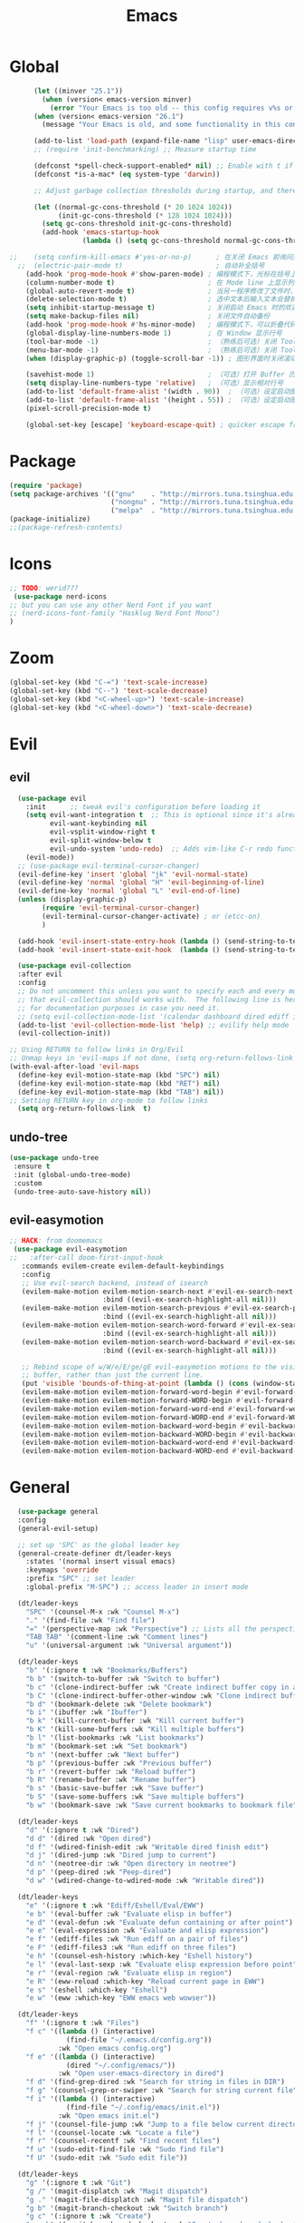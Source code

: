 #+TITLE: Emacs

* Global

#+BEGIN_SRC emacs-lisp
      (let ((minver "25.1"))
        (when (version< emacs-version minver)
          (error "Your Emacs is too old -- this config requires v%s or higher" minver)))
      (when (version< emacs-version "26.1")
        (message "Your Emacs is old, and some functionality in this config will be disabled. Please upgrade if possible."))

      (add-to-list 'load-path (expand-file-name "lisp" user-emacs-directory)) ; 设定源码加载路径
      ;; (require 'init-benchmarking) ;; Measure startup time

      (defconst *spell-check-support-enabled* nil) ;; Enable with t if you prefer
      (defconst *is-a-mac* (eq system-type 'darwin))

      ;; Adjust garbage collection thresholds during startup, and thereafter

      (let ((normal-gc-cons-threshold (* 20 1024 1024))
            (init-gc-cons-threshold (* 128 1024 1024)))
        (setq gc-cons-threshold init-gc-cons-threshold)
        (add-hook 'emacs-startup-hook
                  (lambda () (setq gc-cons-threshold normal-gc-cons-threshold))))

;;    (setq confirm-kill-emacs #'yes-or-no-p)      ; 在关闭 Emacs 前询问是否确认关闭，防止误触
  ;;  (electric-pair-mode t)                       ; 自动补全括号
    (add-hook 'prog-mode-hook #'show-paren-mode) ; 编程模式下，光标在括号上时高亮另一个括号
    (column-number-mode t)                       ; 在 Mode line 上显示列号
    (global-auto-revert-mode t)                  ; 当另一程序修改了文件时，让 Emacs 及时刷新 Buffer
    (delete-selection-mode t)                    ; 选中文本后输入文本会替换文本（更符合我们习惯了的其它编辑器的逻辑）
    (setq inhibit-startup-message t)             ; 关闭启动 Emacs 时的欢迎界面
    (setq make-backup-files nil)                 ; 关闭文件自动备份
    (add-hook 'prog-mode-hook #'hs-minor-mode)   ; 编程模式下，可以折叠代码块
    (global-display-line-numbers-mode 1)         ; 在 Window 显示行号
    (tool-bar-mode -1)                           ; （熟练后可选）关闭 Tool bar
    (menu-bar-mode -1)                           ; （熟练后可选）关闭 Tool bar
    (when (display-graphic-p) (toggle-scroll-bar -1)) ; 图形界面时关闭滚动条

    (savehist-mode 1)                            ; （可选）打开 Buffer 历史记录保存
    (setq display-line-numbers-type 'relative)   ; （可选）显示相对行号
    (add-to-list 'default-frame-alist '(width . 90))  ; （可选）设定启动图形界面时的初始 Frame 宽度（字符数）
    (add-to-list 'default-frame-alist '(height . 55)) ; （可选）设定启动图形界面时的初始 Frame 高度（字符数）
    (pixel-scroll-precision-mode t)

    (global-set-key [escape] 'keyboard-escape-quit) ; quicker escape from minibuffer

#+END_SRC

* Package

#+BEGIN_SRC emacs-lisp
(require 'package)
(setq package-archives '(("gnu"    . "http://mirrors.tuna.tsinghua.edu.cn/elpa/gnu/")
                         ("nongnu" . "http://mirrors.tuna.tsinghua.edu.cn/elpa/nongnu/")
                         ("melpa"  . "http://mirrors.tuna.tsinghua.edu.cn/elpa/melpa/")))
(package-initialize)
;;(package-refresh-contents)
#+END_SRC

* Icons
#+begin_src emacs-lisp
  ;; TODO: werid???
   (use-package nerd-icons
  ;; but you can use any other Nerd Font if you want
  ;; (nerd-icons-font-family "Hasklug Nerd Font Mono")
  )
#+end_src

* Zoom

#+begin_src emacs-lisp
(global-set-key (kbd "C-=") 'text-scale-increase)
(global-set-key (kbd "C--") 'text-scale-decrease)
(global-set-key (kbd "<C-wheel-up>") 'text-scale-increase)
(global-set-key (kbd "<C-wheel-down>") 'text-scale-decrease)
#+end_src


#+RESULTS:
: evil-window-up

* Evil
** evil
#+BEGIN_SRC emacs-lisp
    (use-package evil
      :init      ;; tweak evil's configuration before loading it
      (setq evil-want-integration t  ;; This is optional since it's already set to t by default.
            evil-want-keybinding nil
            evil-vsplit-window-right t
            evil-split-window-below t
            evil-undo-system 'undo-redo)  ;; Adds vim-like C-r redo functionality
      (evil-mode))
    ;; (use-package evil-terminal-cursor-changer)
    (evil-define-key 'insert 'global "jk" 'evil-normal-state)
    (evil-define-key 'normal 'global "H" 'evil-beginning-of-line)
    (evil-define-key 'normal 'global "L" 'evil-end-of-line)
    (unless (display-graphic-p)
          (require 'evil-terminal-cursor-changer)
          (evil-terminal-cursor-changer-activate) ; or (etcc-on)
          )

    (add-hook 'evil-insert-state-entry-hook (lambda () (send-string-to-terminal "\033[5 q")))
    (add-hook 'evil-insert-state-exit-hook  (lambda () (send-string-to-terminal "\033[2 q")))

    (use-package evil-collection
    :after evil
    :config
    ;; Do not uncomment this unless you want to specify each and every mode
    ;; that evil-collection should works with.  The following line is here 
    ;; for documentation purposes in case you need it.  
    ;; (setq evil-collection-mode-list '(calendar dashboard dired ediff info magit ibuffer))
    (add-to-list 'evil-collection-mode-list 'help) ;; evilify help mode
    (evil-collection-init))

  ;; Using RETURN to follow links in Org/Evil 
  ;; Unmap keys in 'evil-maps if not done, (setq org-return-follows-link t) will not work
  (with-eval-after-load 'evil-maps
    (define-key evil-motion-state-map (kbd "SPC") nil)
    (define-key evil-motion-state-map (kbd "RET") nil)
    (define-key evil-motion-state-map (kbd "TAB") nil))
  ;; Setting RETURN key in org-mode to follow links
    (setq org-return-follows-link  t)
#+END_SRC


** undo-tree
#+begin_src emacs-lisp
  (use-package undo-tree
   :ensure t
   :init (global-undo-tree-mode)
   :custom
   (undo-tree-auto-save-history nil)) 

#+end_src

** evil-easymotion
#+begin_src emacs-lisp
  ;; HACK: from doomemacs
   (use-package evil-easymotion
  ;;   :after-call doom-first-input-hook
     :commands evilem-create evilem-default-keybindings
     :config
     ;; Use evil-search backend, instead of isearch
     (evilem-make-motion evilem-motion-search-next #'evil-ex-search-next
                         :bind ((evil-ex-search-highlight-all nil)))
     (evilem-make-motion evilem-motion-search-previous #'evil-ex-search-previous
                         :bind ((evil-ex-search-highlight-all nil)))
     (evilem-make-motion evilem-motion-search-word-forward #'evil-ex-search-word-forward
                         :bind ((evil-ex-search-highlight-all nil)))
     (evilem-make-motion evilem-motion-search-word-backward #'evil-ex-search-word-backward
                         :bind ((evil-ex-search-highlight-all nil)))

     ;; Rebind scope of w/W/e/E/ge/gE evil-easymotion motions to the visible
     ;; buffer, rather than just the current line.
     (put 'visible 'bounds-of-thing-at-point (lambda () (cons (window-start) (window-end))))
     (evilem-make-motion evilem-motion-forward-word-begin #'evil-forward-word-begin :scope 'visible)
     (evilem-make-motion evilem-motion-forward-WORD-begin #'evil-forward-WORD-begin :scope 'visible)
     (evilem-make-motion evilem-motion-forward-word-end #'evil-forward-word-end :scope 'visible)
     (evilem-make-motion evilem-motion-forward-WORD-end #'evil-forward-WORD-end :scope 'visible)
     (evilem-make-motion evilem-motion-backward-word-begin #'evil-backward-word-begin :scope 'visible)
     (evilem-make-motion evilem-motion-backward-WORD-begin #'evil-backward-WORD-begin :scope 'visible)
     (evilem-make-motion evilem-motion-backward-word-end #'evil-backward-word-end :scope 'visible)
     (evilem-make-motion evilem-motion-backward-WORD-end #'evil-backward-WORD-end :scope 'visible))
#+end_src

#+RESULTS:
: t

* General
#+begin_src emacs-lisp
    (use-package general
    :config
    (general-evil-setup)

    ;; set up 'SPC' as the global leader key
    (general-create-definer dt/leader-keys
      :states '(normal insert visual emacs)
      :keymaps 'override
      :prefix "SPC" ;; set leader
      :global-prefix "M-SPC") ;; access leader in insert mode

    (dt/leader-keys
      "SPC" '(counsel-M-x :wk "Counsel M-x")
      "." '(find-file :wk "Find file")
      "=" '(perspective-map :wk "Perspective") ;; Lists all the perspective keybindings
      "TAB TAB" '(comment-line :wk "Comment lines")
      "u" '(universal-argument :wk "Universal argument"))

    (dt/leader-keys
      "b" '(:ignore t :wk "Bookmarks/Buffers")
      "b b" '(switch-to-buffer :wk "Switch to buffer")
      "b c" '(clone-indirect-buffer :wk "Create indirect buffer copy in a split")
      "b C" '(clone-indirect-buffer-other-window :wk "Clone indirect buffer in new window")
      "b d" '(bookmark-delete :wk "Delete bookmark")
      "b i" '(ibuffer :wk "Ibuffer")
      "b k" '(kill-current-buffer :wk "Kill current buffer")
      "b K" '(kill-some-buffers :wk "Kill multiple buffers")
      "b l" '(list-bookmarks :wk "List bookmarks")
      "b m" '(bookmark-set :wk "Set bookmark")
      "b n" '(next-buffer :wk "Next buffer")
      "b p" '(previous-buffer :wk "Previous buffer")
      "b r" '(revert-buffer :wk "Reload buffer")
      "b R" '(rename-buffer :wk "Rename buffer")
      "b s" '(basic-save-buffer :wk "Save buffer")
      "b S" '(save-some-buffers :wk "Save multiple buffers")
      "b w" '(bookmark-save :wk "Save current bookmarks to bookmark file"))

    (dt/leader-keys
      "d" '(:ignore t :wk "Dired")
      "d d" '(dired :wk "Open dired")
      "d f" '(wdired-finish-edit :wk "Writable dired finish edit")
      "d j" '(dired-jump :wk "Dired jump to current")
      "d n" '(neotree-dir :wk "Open directory in neotree")
      "d p" '(peep-dired :wk "Peep-dired")
      "d w" '(wdired-change-to-wdired-mode :wk "Writable dired"))

    (dt/leader-keys
      "e" '(:ignore t :wk "Ediff/Eshell/Eval/EWW")    
      "e b" '(eval-buffer :wk "Evaluate elisp in buffer")
      "e d" '(eval-defun :wk "Evaluate defun containing or after point")
      "e e" '(eval-expression :wk "Evaluate and elisp expression")
      "e f" '(ediff-files :wk "Run ediff on a pair of files")
      "e F" '(ediff-files3 :wk "Run ediff on three files")
      "e h" '(counsel-esh-history :which-key "Eshell history")
      "e l" '(eval-last-sexp :wk "Evaluate elisp expression before point")
      "e r" '(eval-region :wk "Evaluate elisp in region")
      "e R" '(eww-reload :which-key "Reload current page in EWW")
      "e s" '(eshell :which-key "Eshell")
      "e w" '(eww :which-key "EWW emacs web wowser"))

    (dt/leader-keys
      "f" '(:ignore t :wk "Files")    
      "f c" '((lambda () (interactive)
                (find-file "~/.emacs.d/config.org")) 
              :wk "Open emacs config.org")
      "f e" '((lambda () (interactive)
                (dired "~/.config/emacs/")) 
              :wk "Open user-emacs-directory in dired")
      "f d" '(find-grep-dired :wk "Search for string in files in DIR")
      "f g" '(counsel-grep-or-swiper :wk "Search for string current file")
      "f i" '((lambda () (interactive)
                (find-file "~/.config/emacs/init.el")) 
              :wk "Open emacs init.el")
      "f j" '(counsel-file-jump :wk "Jump to a file below current directory")
      "f l" '(counsel-locate :wk "Locate a file")
      "f r" '(counsel-recentf :wk "Find recent files")
      "f u" '(sudo-edit-find-file :wk "Sudo find file")
      "f U" '(sudo-edit :wk "Sudo edit file"))

    (dt/leader-keys
      "g" '(:ignore t :wk "Git")    
      "g /" '(magit-displatch :wk "Magit dispatch")
      "g ." '(magit-file-displatch :wk "Magit file dispatch")
      "g b" '(magit-branch-checkout :wk "Switch branch")
      "g c" '(:ignore t :wk "Create") 
      "g c b" '(magit-branch-and-checkout :wk "Create branch and checkout")
      "g c c" '(magit-commit-create :wk "Create commit")
      "g c f" '(magit-commit-fixup :wk "Create fixup commit")
      "g C" '(magit-clone :wk "Clone repo")
      "g f" '(:ignore t :wk "Find") 
      "g f c" '(magit-show-commit :wk "Show commit")
      "g f f" '(magit-find-file :wk "Magit find file")
      "g f g" '(magit-find-git-config-file :wk "Find gitconfig file")
      "g F" '(magit-fetch :wk "Git fetch")
      "g g" '(magit-status :wk "Magit status")
      "g i" '(magit-init :wk "Initialize git repo")
      "g l" '(magit-log-buffer-file :wk "Magit buffer log")
      "g r" '(vc-revert :wk "Git revert file")
      "g s" '(magit-stage-file :wk "Git stage file")
      "g t" '(git-timemachine :wk "Git time machine")
      "g u" '(magit-stage-file :wk "Git unstage file"))

   (dt/leader-keys
      "h" '(:ignore t :wk "Help")
      "h a" '(counsel-apropos :wk "Apropos")
      "h b" '(describe-bindings :wk "Describe bindings")
      "h c" '(describe-char :wk "Describe character under cursor")
      "h d" '(:ignore t :wk "Emacs documentation")
      "h d a" '(about-emacs :wk "About Emacs")
      "h d d" '(view-emacs-debugging :wk "View Emacs debugging")
      "h d f" '(view-emacs-FAQ :wk "View Emacs FAQ")
      "h d m" '(info-emacs-manual :wk "The Emacs manual")
      "h d n" '(view-emacs-news :wk "View Emacs news")
      "h d o" '(describe-distribution :wk "How to obtain Emacs")
      "h d p" '(view-emacs-problems :wk "View Emacs problems")
      "h d t" '(view-emacs-todo :wk "View Emacs todo")
      "h d w" '(describe-no-warranty :wk "Describe no warranty")
      "h e" '(view-echo-area-messages :wk "View echo area messages")
      "h f" '(describe-function :wk "Describe function")
      "h F" '(describe-face :wk "Describe face")
      "h g" '(describe-gnu-project :wk "Describe GNU Project")
      "h i" '(info :wk "Info")
      "h I" '(describe-input-method :wk "Describe input method")
      "h k" '(describe-key :wk "Describe key")
      "h l" '(view-lossage :wk "Display recent keystrokes and the commands run")
      "h L" '(describe-language-environment :wk "Describe language environment")
      "h m" '(describe-mode :wk "Describe mode")
      "h r" '(:ignore t :wk "Reload")
      "h r r" '((lambda () (interactive)
                  (load-file "~/.config/emacs/init.el")
                  (ignore (elpaca-process-queues)))
                :wk "Reload emacs config")
      "h t" '(load-theme :wk "Load theme")
      "h v" '(describe-variable :wk "Describe variable")
      "h w" '(where-is :wk "Prints keybinding for command if set")
      "h x" '(describe-command :wk "Display full documentation for command"))

    (dt/leader-keys
      "m" '(:ignore t :wk "Org")
      "m a" '(org-agenda :wk "Org agenda")
      "m e" '(org-export-dispatch :wk "Org export dispatch")
      "m i" '(org-toggle-item :wk "Org toggle item")
      "m t" '(org-todo :wk "Org todo")
      "m B" '(org-babel-tangle :wk "Org babel tangle")
      "m T" '(org-todo-list :wk "Org todo list"))

    (dt/leader-keys
      "m b" '(:ignore t :wk "Tables")
      "m b -" '(org-table-insert-hline :wk "Insert hline in table"))

    (dt/leader-keys
      "m d" '(:ignore t :wk "Date/deadline")
      "m d t" '(org-time-stamp :wk "Org time stamp"))

    (dt/leader-keys
      "o" '(:ignore t :wk "Open")
      "o d" '(dashboard-open :wk "Dashboard")
      "o e" '(elfeed :wk "Elfeed RSS")
      "o f" '(make-frame :wk "Open buffer in new frame")
      "o F" '(select-frame-by-name :wk "Select frame by name"))

    ;; projectile-command-map already has a ton of bindings 
    ;; set for us, so no need to specify each individually.
    (dt/leader-keys
      "p" '(projectile-command-map :wk "Projectile"))

    (dt/leader-keys
      "r" '(:ignore t :wk "Radio")
      "r p" '(eradio-play :wk "Eradio play")
      "r s" '(eradio-stop :wk "Eradio stop")
      "r t" '(eradio-toggle :wk "Eradio toggle"))


    (dt/leader-keys
      "s" '(:ignore t :wk "Search")
      "s d" '(dictionary-search :wk "Search dictionary")
      "s m" '(man :wk "Man pages")
      "s o" '(pdf-occur :wk "Pdf search lines matching STRING")
      "s t" '(tldr :wk "Lookup TLDR docs for a command")
      "s w" '(woman :wk "Similar to man but doesn't require man"))

    (dt/leader-keys
      "t" '(:ignore t :wk "Toggle")
      "t e" '(eshell-toggle :wk "Toggle eshell")
      "t f" '(flycheck-mode :wk "Toggle flycheck")
      "t l" '(display-line-numbers-mode :wk "Toggle line numbers")
      "t n" '(neotree-toggle :wk "Toggle neotree file viewer")
      "t o" '(org-mode :wk "Toggle org mode")
      "t r" '(rainbow-mode :wk "Toggle rainbow mode")
      "t t" '(visual-line-mode :wk "Toggle truncated lines")
      "t v" '(vterm-toggle :wk "Toggle vterm"))

    (dt/leader-keys
      "w" '(:ignore t :wk "Windows/Words")
      ;; Window splits
      "w c" '(evil-window-delete :wk "Close window")
      "w n" '(evil-window-new :wk "New window")
      "w s" '(evil-window-split :wk "Horizontal split window")
      "w v" '(evil-window-vsplit :wk "Vertical split window")
      ;; Window motions
      "w h" '(evil-window-left :wk "Window left")
      "w j" '(evil-window-down :wk "Window down")
      "w k" '(evil-window-up :wk "Window up")
      "w l" '(evil-window-right :wk "Window right")
      "w w" '(evil-window-next :wk "Goto next window")
      ;; Move Windows
      "w H" '(buf-move-left :wk "Buffer move left")
      "w J" '(buf-move-down :wk "Buffer move down")
      "w K" '(buf-move-up :wk "Buffer move up")
      "w L" '(buf-move-right :wk "Buffer move right")
      ;; Words
      "w d" '(downcase-word :wk "Downcase word")
      "w u" '(upcase-word :wk "Upcase word")
      "w =" '(count-words :wk "Count words/lines for buffer"))

  )

#+end_src

#+RESULTS:
: t

* Company
Company is a text completion framework for Emacs. The name stands for “complete anything”.  Completion will start automatically after you type a few letters. Use M-n and M-p to select, <return> to complete or <tab> to complete the common part.

#+begin_src emacs-lisp
  (use-package company
    :defer 2
    :diminish
    :custom
    (company-begin-commands '(self-insert-command))
    (company-idle-delay .1)
    (company-minimum-prefix-length 2)
    (company-show-numbers t)
    (company-tooltip-align-annotations 't)
    (global-company-mode t))

  (use-package company-box
    :after company
    :diminish
    :hook (company-mode . company-box-mode))
#+end_src

#+RESULTS:
| company-box-mode | company-mode-set-explicitly |

* Modeline
** doom-modeline
#+begin_src emacs-lisp
 (use-package doom-modeline
  :ensure t
  :hook (after-init . doom-modeline-mode))
#+end_src

* Themes

#+begin_src emacs-lisp
  (use-package doom-themes
  :ensure t
  :config
  ;; Global settings (defaults)
  (setq doom-themes-enable-bold t    ; if nil, bold is universally disabled
        doom-themes-enable-italic t) ; if nil, italics is universally disabled
  (load-theme 'doom-one t)

  ;; Enable flashing mode-line on errors
  (doom-themes-visual-bell-config)
  ;; Enable custom neotree theme (all-the-icons must be installed!)
  (doom-themes-neotree-config)
  ;; or for treemacs users
  (setq doom-themes-treemacs-theme "doom-atom") ; use "doom-colors" for less minimal icon theme
  (doom-themes-treemacs-config)
  ;; Corrects (and improves) org-mode's native fontification.
  (doom-themes-org-config))
#+end_src

#+RESULTS:
: t

* Fonts

#+begin_src emacs-lisp
(set-face-attribute 'default nil
  :font "Hasklug Nerd Font Mono"
  :height 110
  :weight 'medium)
;;(set-face-attribute 'variable-pitch nil
  ;;:font "Ubuntu"
  ;;:height 120
  ;;:weight 'medium)
;;(set-face-attribute 'fixed-pitch nil
  ;;:font "JetBrains Mono"
  ;;:height 110
  ;;:weight 'medium)
;; Makes commented text and keywords italics.
;; This is working in emacsclient but not emacs.
;; Your font must have an italic face available.
(set-face-attribute 'font-lock-comment-face nil
  :slant 'italic)
(set-face-attribute 'font-lock-keyword-face nil
  :slant 'italic)

;; This sets the default font on all graphical frames created after restarting Emacs.
;; Does the same thing as 'set-face-attribute default' above, but emacsclient fonts
;; are not right unless I also add this method of setting the default font.
(add-to-list 'default-frame-alist '(font . "JetBrains Mono-11"))

;; Uncomment the following line if line spacing needs adjusting.
(setq-default line-spacing 0.12)
#+end_src

* Which-key

#+begin_src emacs-lisp
(use-package which-key
  :init
    (which-key-mode 1)
  :diminish
  :config
  (setq which-key-side-window-location 'bottom
	  which-key-sort-order #'which-key-key-order-alpha
	  which-key-allow-imprecise-window-fit nil
	  which-key-sort-uppercase-first nil
	  which-key-add-column-padding 1
	  which-key-max-display-columns nil
	  which-key-min-display-lines 6
	  which-key-side-window-slot -10
	  which-key-side-window-max-height 0.25
	  which-key-idle-delay 0.8
	  which-key-max-description-length 25
	  which-key-allow-imprecise-window-fit nil
	  which-key-separator " → " ))
#+end_src

#+RESULTS:
: t

* Magit
#+begin_src emacs-lisp
  (use-package magit)
#+end_src

#+RESULTS:

* Ivy
#+begin_src emacs-lisp
  (use-package counsel
  :after ivy
  :diminish
  :config 
    (counsel-mode)
    (setq ivy-initial-inputs-alist nil)) ;; removes starting ^ regex in M-x

(use-package ivy
  :bind
  ;; ivy-resume resumes the last Ivy-based completion.
  (("C-c C-r" . ivy-resume)
   ("C-x B" . ivy-switch-buffer-other-window))
  :diminish
  :custom
  (setq ivy-use-virtual-buffers t)
  (setq ivy-count-format "(%d/%d) ")
  (setq enable-recursive-minibuffers t)
  :config
  (ivy-mode))

(use-package all-the-icons-ivy-rich
  :ensure t
  :init (all-the-icons-ivy-rich-mode 1))

(use-package ivy-rich
  :after ivy
  :ensure t
  :init (ivy-rich-mode 1) ;; this gets us descriptions in M-x.
  :custom
  (ivy-virtual-abbreviate 'full
   ivy-rich-switch-buffer-align-virtual-buffer t
   ivy-rich-path-style 'abbrev)
  :config
  (ivy-set-display-transformer 'ivy-switch-buffer
                               'ivy-rich-switch-buffer-transformer))

#+end_src


* amx
#+begin_src emacs-lisp
  (use-package amx
    :ensure t
    :init (amx-mode))

#+end_src

#+RESULTS:

* Shell and Term
#+begin_src emacs-lisp
 (use-package eshell-toggle
  :custom
  (eshell-toggle-size-fraction 3)
  (eshell-toggle-use-projectile-root t)
  (eshell-toggle-run-command nil)
  (eshell-toggle-init-function #'eshell-toggle-init-ansi-term))

  (use-package eshell-syntax-highlighting
    :after esh-mode
    :config
    (eshell-syntax-highlighting-global-mode +1))

  ;; eshell-syntax-highlighting -- adds fish/zsh-like syntax highlighting.
  ;; eshell-rc-script -- your profile for eshell; like a bashrc for eshell.
  ;; eshell-aliases-file -- sets an aliases file for the eshell.

  (setq eshell-rc-script (concat user-emacs-directory "eshell/profile")
        eshell-aliases-file (concat user-emacs-directory "eshell/aliases")
        eshell-history-size 5000
        eshell-buffer-maximum-lines 5000
        eshell-hist-ignoredups t
        eshell-scroll-to-bottom-on-input t
        eshell-destroy-buffer-when-process-dies t
        eshell-visual-commands'("bash" "fish" "htop" "ssh" "top" "zsh")) 

#+end_src

#+RESULTS:
| bash | fish | htop | ssh | top | zsh |

* Org Mode
** org-bullets
#+begin_src emacs-lisp
  (add-hook 'org-mode-hook 'org-indent-mode)
  (use-package org-bullets)
  (add-hook 'org-mode-hook (lambda () (org-bullets-mode 1)))

#+end_src
** org-tempo
| <s | src   |
| <a | ascii |
#+begin_src emacs-lisp
  (require 'org-tempo)
#+end_src

** toc-org
#+begin_src emacs-lisp
 (use-package toc-org
    :commands toc-org-enable
    :init (add-hook 'org-mode-hook 'toc-org-enable)) 

#+end_src
* Lang
#+begin_src emacs-lisp
  (use-package haskell-mode)
  (use-package lua-mode)

#+end_src

* ZH
#+begin_src emacs-lisp
;;(use-package rime
;;  :custom
;;  (default-input-method "rime"))
#+end_src

* LSP
#+begin_src emacs-lisp
  (use-package lsp-mode
  :init
  ;; set prefix for lsp-command-keymap (few alternatives - "C-l", "C-c l")
  (setq lsp-keymap-prefix "C-c l")
  :hook (;; replace XXX-mode with concrete major-mode(e. g. python-mode)
         (XXX-mode . lsp)
         ;; if you want which-key integration
         (lsp-mode . lsp-enable-which-key-integration))
  :commands lsp)

;; optionally
(use-package lsp-ui :commands lsp-ui-mode)
;; if you are helm user
;;(use-package helm-lsp :commands helm-lsp-workspace-symbol)
;; if you are ivy user
(use-package lsp-ivy :commands lsp-ivy-workspace-symbol)
;;(use-package lsp-treemacs :commands lsp-treemacs-errors-list)

;; optionally if you want to use debugger
;;(use-package dap-mode)
;; (use-package dap-LANGUAGE) to load the dap adapter for your language

#+end_src

* elfeed
#+begin_src emacs-lisp
  (setq elfeed-feeds
      '("https://sspai.com/feed"
	"https://gcores.com/rss"
	"https://consequence.net/feed/"
	"https://archlinux.org/feeds/news/"
	"https://abeautifulmess.com/feed/"
	"localhost:1200/bilibili/weekly"))
#+end_src

#+RESULTS:
| https://sspai.com/feed | https://consequence.net/feed/ | https://archlinux.org/feeds/news/ |

* mu4e
#+begin_src emacs-lisp
  (use-package mu4e
      :ensure nil
      :load-path "/usr/share/emacs/site-lisp/mu4e/"
  )
require 'mu4e
#+end_src
